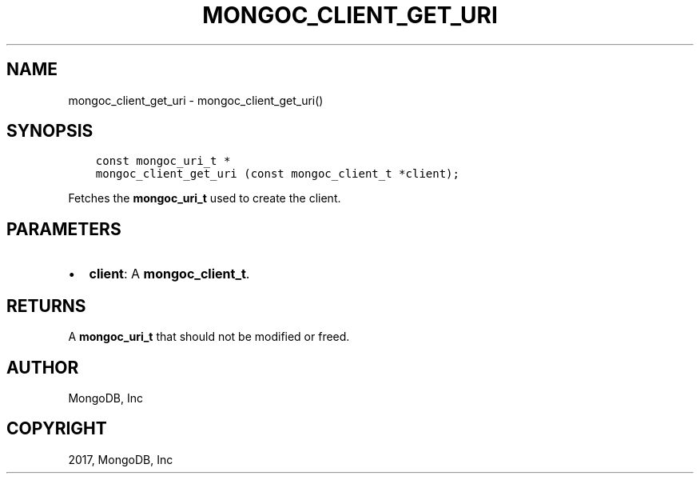 .\" Man page generated from reStructuredText.
.
.TH "MONGOC_CLIENT_GET_URI" "3" "Feb 02, 2017" "1.6.0" "MongoDB C Driver"
.SH NAME
mongoc_client_get_uri \- mongoc_client_get_uri()
.
.nr rst2man-indent-level 0
.
.de1 rstReportMargin
\\$1 \\n[an-margin]
level \\n[rst2man-indent-level]
level margin: \\n[rst2man-indent\\n[rst2man-indent-level]]
-
\\n[rst2man-indent0]
\\n[rst2man-indent1]
\\n[rst2man-indent2]
..
.de1 INDENT
.\" .rstReportMargin pre:
. RS \\$1
. nr rst2man-indent\\n[rst2man-indent-level] \\n[an-margin]
. nr rst2man-indent-level +1
.\" .rstReportMargin post:
..
.de UNINDENT
. RE
.\" indent \\n[an-margin]
.\" old: \\n[rst2man-indent\\n[rst2man-indent-level]]
.nr rst2man-indent-level -1
.\" new: \\n[rst2man-indent\\n[rst2man-indent-level]]
.in \\n[rst2man-indent\\n[rst2man-indent-level]]u
..
.SH SYNOPSIS
.INDENT 0.0
.INDENT 3.5
.sp
.nf
.ft C
const mongoc_uri_t *
mongoc_client_get_uri (const mongoc_client_t *client);
.ft P
.fi
.UNINDENT
.UNINDENT
.sp
Fetches the \fBmongoc_uri_t\fP used to create the client.
.SH PARAMETERS
.INDENT 0.0
.IP \(bu 2
\fBclient\fP: A \fBmongoc_client_t\fP\&.
.UNINDENT
.SH RETURNS
.sp
A \fBmongoc_uri_t\fP that should not be modified or freed.
.SH AUTHOR
MongoDB, Inc
.SH COPYRIGHT
2017, MongoDB, Inc
.\" Generated by docutils manpage writer.
.
